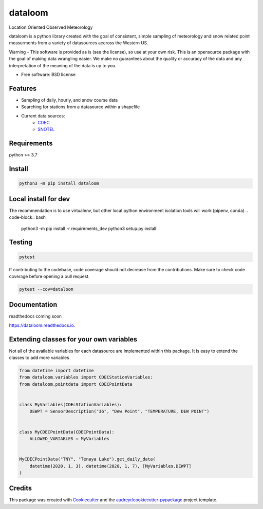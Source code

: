 ========
dataloom
========


.. image:: https://img.shields.io/pypi/v/dataloom.svg
        :target: https://pypi.python.org/pypi/dataloom

.. image:: https://img.shields.io/github/workflow/status/M3Works/dataloom/dataloom
    :target: https://github.com/M3Works/dataloom/actions/workflows/testing.yml
    :alt: Testing Status

.. image:: https://readthedocs.org/projects/dataloom/badge/?version=latest
        :target: https://dataloom.readthedocs.io/en/latest/?version=latest
        :alt: Documentation Status
.. image:: https://img.shields.io/endpoint?url=https://gist.githubusercontent.com/micah-prime/04da387b53bdb4a3aa31253789550a9f/raw/dataloom__heads_main.json
        :target: https://github.com/M3Works/dataloom
        :alt: Code Coverage


Location Oriented Observed Meteorology

dataloom is a python library created with the goal of consistent, simple sampling of
meteorology and snow related point measurments from a variety of datasources accross the
Western US.

Warning - This software is provided as is (see the license), so use at your own risk.
This is an opensource package with the goal of making data wrangling easier. We make
no guarantees about the quality or accuracy of the data and any interpretation of the meaning
of the data is up to you.


* Free software: BSD license


Features
--------

* Sampling of daily, hourly, and snow course data
* Searching for stations from a datasource within a shapefile
* Current data sources:
    * `CDEC <https://cdec.water.ca.gov/>`_
    * `SNOTEL <https://www.nrcs.usda.gov/wps/portal/wcc/home/dataAccessHelp/webService/webServiceReference/>`_

Requirements
-------
python >= 3.7

Install
-------
.. code-block:: bash

    python3 -m pip install dataloom


Local install for dev
-------
The recommendation is to use virtualenv, but other local python
environment isolation tools will work (pipenv, conda)
.. code-block:: bash
    python3 -m pip install -r requirements_dev
    python3 setup.py install

Testing
-------

.. code-block:: bash

    pytest

If contributing to the codebase, code coverage should not decrease
from the contributions. Make sure to check code coverage before
opening a pull request.

.. code-block:: bash

    pytest --cov=dataloom

Documentation
-------
readthedocs coming soon

https://dataloom.readthedocs.io.

Extending classes for your own variables
-------
Not all of the available variables for each datasource are implemented
within this package. It is easy to extend the classes to add more variables

.. code-block:: python

    from datetime import datetime
    from dataloom.variables import CDECStationVariables:
    from dataloom.pointdata import CDECPointData


    class MyVariables(CDEcStationVariables):
        DEWPT = SensorDescription("36", "Dew Point", "TEMPERATURE, DEW POINT")


    class MyCDECPointData(CDECPointData):
        ALLOWED_VARIABLES = MyVariables


    MyCDECPointData("TNY", "Tenaya Lake").get_daily_data(
        datetime(2020, 1, 3), datetime(2020, 1, 7), [MyVariables.DEWPT]
    )


Credits
-------

This package was created with Cookiecutter_ and the `audreyr/cookiecutter-pypackage`_ project template.

.. _Cookiecutter: https://github.com/audreyr/cookiecutter
.. _`audreyr/cookiecutter-pypackage`: https://github.com/audreyr/cookiecutter-pypackage
